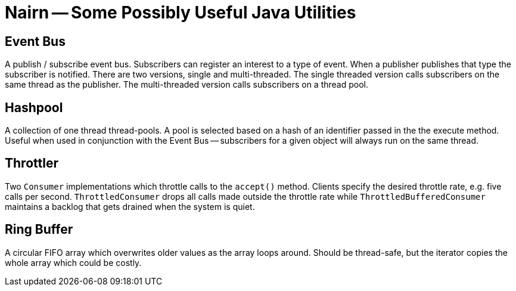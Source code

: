 = Nairn -- Some Possibly Useful Java Utilities

== Event Bus
A publish / subscribe event bus.
Subscribers can register an interest to a type of event.
When a publisher publishes that type the subscriber is notified.
There are two versions, single and multi-threaded.
The single threaded version calls subscribers on the same thread as the publisher.
The multi-threaded version calls subscribers on a thread pool.

== Hashpool
A collection of one thread thread-pools.
A pool is selected based on a hash of an identifier passed in the the execute method.
Useful when used in conjunction with the Event Bus -- subscribers for a given object will always run on the same thread.

== Throttler
Two `Consumer` implementations which throttle calls to the `accept()` method.
Clients specify the desired throttle rate, e.g. five calls per second.
`ThrottledConsumer` drops all calls made outside the throttle rate while `ThrottledBufferedConsumer` maintains a backlog that gets drained when the system is quiet.

== Ring Buffer
A circular FIFO array which overwrites older values as the array loops around.
Should be thread-safe, but the iterator copies the whole array which could be costly.